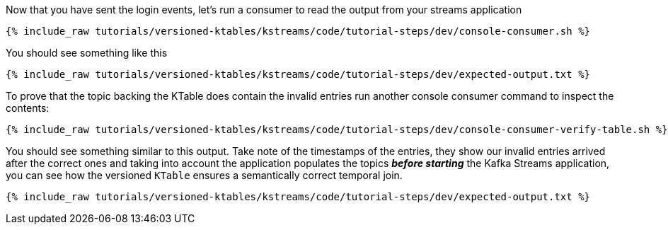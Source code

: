////
  This is a sample content file for how to include a console consumer to the tutorial, probably a good idea so the end user can watch the results
  of the tutorial.  Change the text as needed.

////

Now that you have sent the login events, let's run a consumer to read the output from your streams application


+++++
<pre class="snippet"><code class="shell">{% include_raw tutorials/versioned-ktables/kstreams/code/tutorial-steps/dev/console-consumer.sh %}</code></pre>
+++++


You should see something like this

+++++
<pre class="snippet"><code class="shell">{% include_raw tutorials/versioned-ktables/kstreams/code/tutorial-steps/dev/expected-output.txt %}</code></pre>
+++++


To prove that the topic backing the KTable does contain the invalid entries run another console consumer command to inspect the contents:

+++++
<pre class="snippet"><code class="shell">{% include_raw tutorials/versioned-ktables/kstreams/code/tutorial-steps/dev/console-consumer-verify-table.sh %}</code></pre>
+++++


You should see something similar to this output.  Take note of the timestamps of the entries, they show our invalid entries arrived after the correct ones and taking into account the application populates the topics *_before starting_* the Kafka Streams application, you can see how the versioned `KTable` ensures a
semantically correct temporal join.

+++++
<pre class="snippet"><code class="shell">{% include_raw tutorials/versioned-ktables/kstreams/code/tutorial-steps/dev/expected-output.txt %}</code></pre>
+++++

